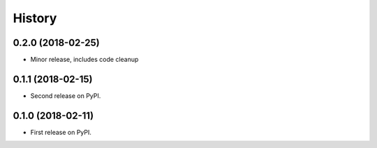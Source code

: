 =======
History
=======

0.2.0 (2018-02-25)
------------------

* Minor release, includes code cleanup


0.1.1 (2018-02-15)
------------------

* Second release on PyPI.


0.1.0 (2018-02-11)
------------------

* First release on PyPI.
